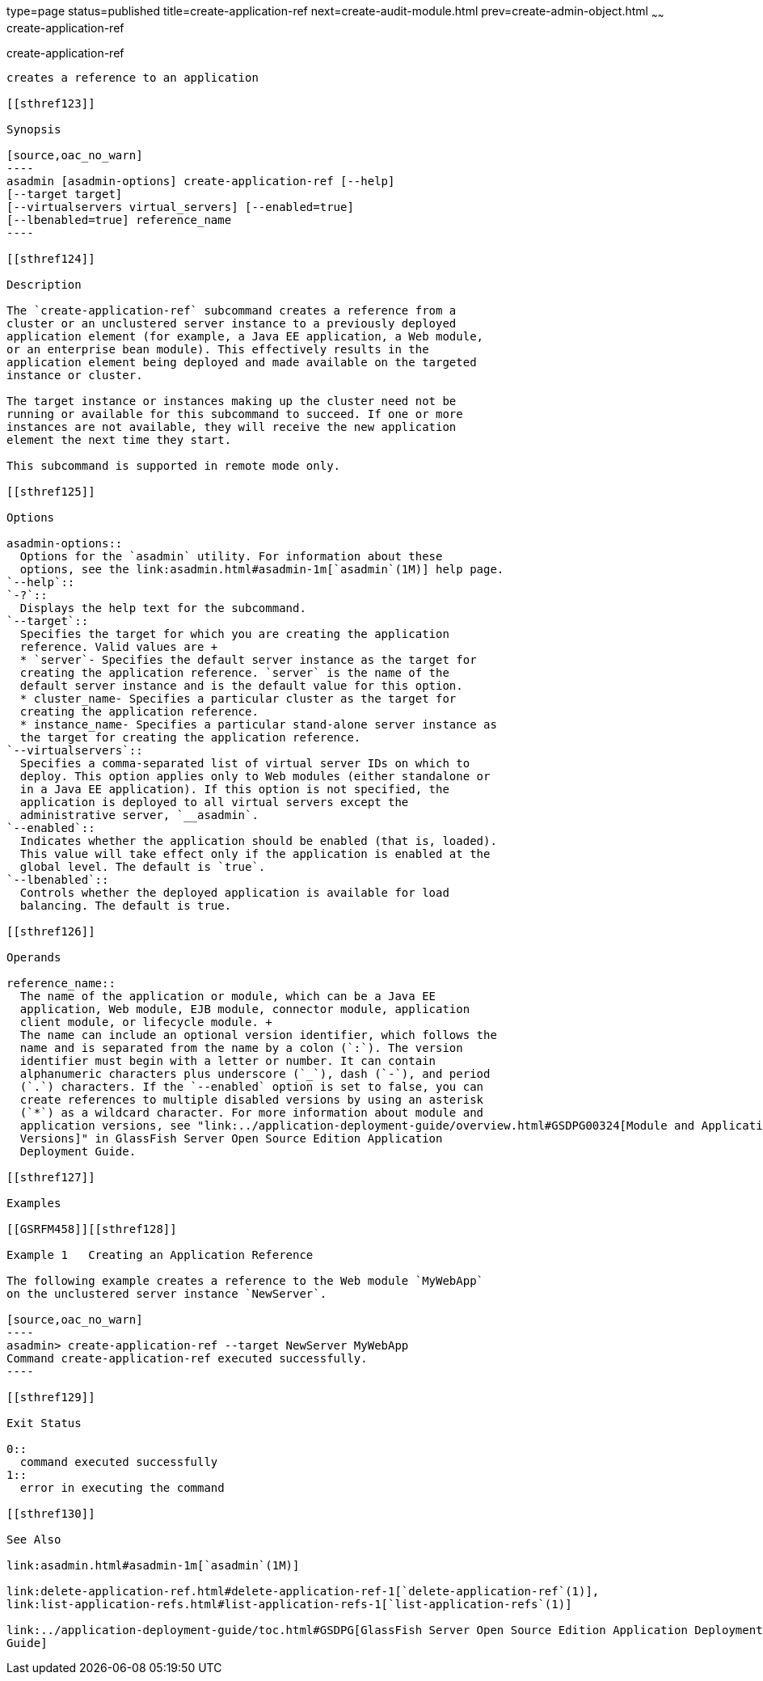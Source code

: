 type=page
status=published
title=create-application-ref
next=create-audit-module.html
prev=create-admin-object.html
~~~~~~
create-application-ref
======================

[[create-application-ref-1]][[GSRFM00013]][[create-application-ref]]

create-application-ref
----------------------

creates a reference to an application

[[sthref123]]

Synopsis

[source,oac_no_warn]
----
asadmin [asadmin-options] create-application-ref [--help] 
[--target target]
[--virtualservers virtual_servers] [--enabled=true]
[--lbenabled=true] reference_name
----

[[sthref124]]

Description

The `create-application-ref` subcommand creates a reference from a
cluster or an unclustered server instance to a previously deployed
application element (for example, a Java EE application, a Web module,
or an enterprise bean module). This effectively results in the
application element being deployed and made available on the targeted
instance or cluster.

The target instance or instances making up the cluster need not be
running or available for this subcommand to succeed. If one or more
instances are not available, they will receive the new application
element the next time they start.

This subcommand is supported in remote mode only.

[[sthref125]]

Options

asadmin-options::
  Options for the `asadmin` utility. For information about these
  options, see the link:asadmin.html#asadmin-1m[`asadmin`(1M)] help page.
`--help`::
`-?`::
  Displays the help text for the subcommand.
`--target`::
  Specifies the target for which you are creating the application
  reference. Valid values are +
  * `server`- Specifies the default server instance as the target for
  creating the application reference. `server` is the name of the
  default server instance and is the default value for this option.
  * cluster_name- Specifies a particular cluster as the target for
  creating the application reference.
  * instance_name- Specifies a particular stand-alone server instance as
  the target for creating the application reference.
`--virtualservers`::
  Specifies a comma-separated list of virtual server IDs on which to
  deploy. This option applies only to Web modules (either standalone or
  in a Java EE application). If this option is not specified, the
  application is deployed to all virtual servers except the
  administrative server, `__asadmin`.
`--enabled`::
  Indicates whether the application should be enabled (that is, loaded).
  This value will take effect only if the application is enabled at the
  global level. The default is `true`.
`--lbenabled`::
  Controls whether the deployed application is available for load
  balancing. The default is true.

[[sthref126]]

Operands

reference_name::
  The name of the application or module, which can be a Java EE
  application, Web module, EJB module, connector module, application
  client module, or lifecycle module. +
  The name can include an optional version identifier, which follows the
  name and is separated from the name by a colon (`:`). The version
  identifier must begin with a letter or number. It can contain
  alphanumeric characters plus underscore (`_`), dash (`-`), and period
  (`.`) characters. If the `--enabled` option is set to false, you can
  create references to multiple disabled versions by using an asterisk
  (`*`) as a wildcard character. For more information about module and
  application versions, see "link:../application-deployment-guide/overview.html#GSDPG00324[Module and Application
  Versions]" in GlassFish Server Open Source Edition Application
  Deployment Guide.

[[sthref127]]

Examples

[[GSRFM458]][[sthref128]]

Example 1   Creating an Application Reference

The following example creates a reference to the Web module `MyWebApp`
on the unclustered server instance `NewServer`.

[source,oac_no_warn]
----
asadmin> create-application-ref --target NewServer MyWebApp
Command create-application-ref executed successfully.
----

[[sthref129]]

Exit Status

0::
  command executed successfully
1::
  error in executing the command

[[sthref130]]

See Also

link:asadmin.html#asadmin-1m[`asadmin`(1M)]

link:delete-application-ref.html#delete-application-ref-1[`delete-application-ref`(1)],
link:list-application-refs.html#list-application-refs-1[`list-application-refs`(1)]

link:../application-deployment-guide/toc.html#GSDPG[GlassFish Server Open Source Edition Application Deployment
Guide]


